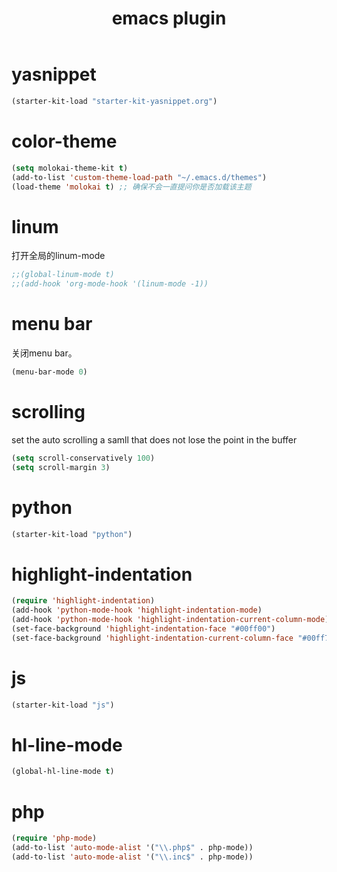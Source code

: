 #+TITLE: emacs plugin
#+STARTUP: indent
#+OPTIONS: ^:nil

* yasnippet

#+name: yasnippet
#+begin_src emacs-lisp
(starter-kit-load "starter-kit-yasnippet.org")
#+end_src

* color-theme

#+name: color-theme
#+begin_src emacs-lisp
(setq molokai-theme-kit t)
(add-to-list 'custom-theme-load-path "~/.emacs.d/themes")
(load-theme 'molokai t) ;; 确保不会一直提问你是否加载该主题
#+end_src

* linum
打开全局的linum-mode
#+name: linum
#+begin_src emacs-lisp
;;(global-linum-mode t)
;;(add-hook 'org-mode-hook '(linum-mode -1))
#+end_src
* menu bar
关闭menu bar。
#+name: menu bar
#+BEGIN_SRC emacs-lisp
(menu-bar-mode 0)
#+END_SRC
* scrolling
set the auto scrolling a samll that does not lose the point in the
buffer
#+name: scrolling
#+BEGIN_SRC emacs-lisp
(setq scroll-conservatively 100)
(setq scroll-margin 3)
#+END_SRC
* python
#+name: python
#+BEGIN_SRC emacs-lisp
(starter-kit-load "python")
#+END_SRC
* highlight-indentation
#+name: highlight-indentation
#+BEGIN_SRC emacs-lisp
(require 'highlight-indentation)
(add-hook 'python-mode-hook 'highlight-indentation-mode)
(add-hook 'python-mode-hook 'highlight-indentation-current-column-mode)
(set-face-background 'highlight-indentation-face "#00ff00")
(set-face-background 'highlight-indentation-current-column-face "#00ff7f")
#+END_SRC
* js
#+name: javascript
#+BEGIN_SRC emacs-lisp
(starter-kit-load "js")
#+END_SRC
* hl-line-mode
#+name: global-hl-line-mode
#+BEGIN_SRC emacs-lisp
(global-hl-line-mode t)
#+END_SRC
* php
#+name:php
#+BEGIN_SRC emacs-lisp
(require 'php-mode)
(add-to-list 'auto-mode-alist '("\\.php$" . php-mode))
(add-to-list 'auto-mode-alist '("\\.inc$" . php-mode))
#+END_SRC

